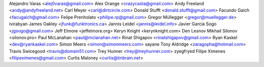 Alejandro Varas <alej0varas@gmail.com>
Alex Orange <crazycasta@gmail.com>
Andy Freeland <andy@andyfreeland.net>
Carl Meyer <carl@dirtcircle.com>
Donald Stufft <donald.stufft@gmail.com>
Facundo Gaich <facugaich@gmail.com>
Felipe Prenholato <philipe.rp@gmail.com>
Gregor Müllegger <gregor@muellegger.de>
ivirabyan
James Oakley <jfunk@funktronics.ca>
Jannis Leidel <jannis@leidel.info>
Javier García Sogo <jgsogo@gmail.com>
Jeff Elmore <jeffelmore.org>
Keryn Knight <kerynknight.com>
Den Lesnov
Mikhail Silonov <silonov.pro>
Paul McLanahan <paul@mclanahan.net>
Rinat Shigapov <rinatshigapov@gmail.com>
Ryan Kaskel <dev@ryankaskel.com>
Simon Meers <simon@simonmeers.com>
sayane
Tony Aldridge <zaragopha@hotmail.com>
Travis Swicegood <travis@domain51.com>
Trey Hunner <trey@treyhunner.com>
zyegfryed
Filipe Ximenes <filipeximenes@gmail.com>
Curtis Maloney <curtis@tinbrain.net>
